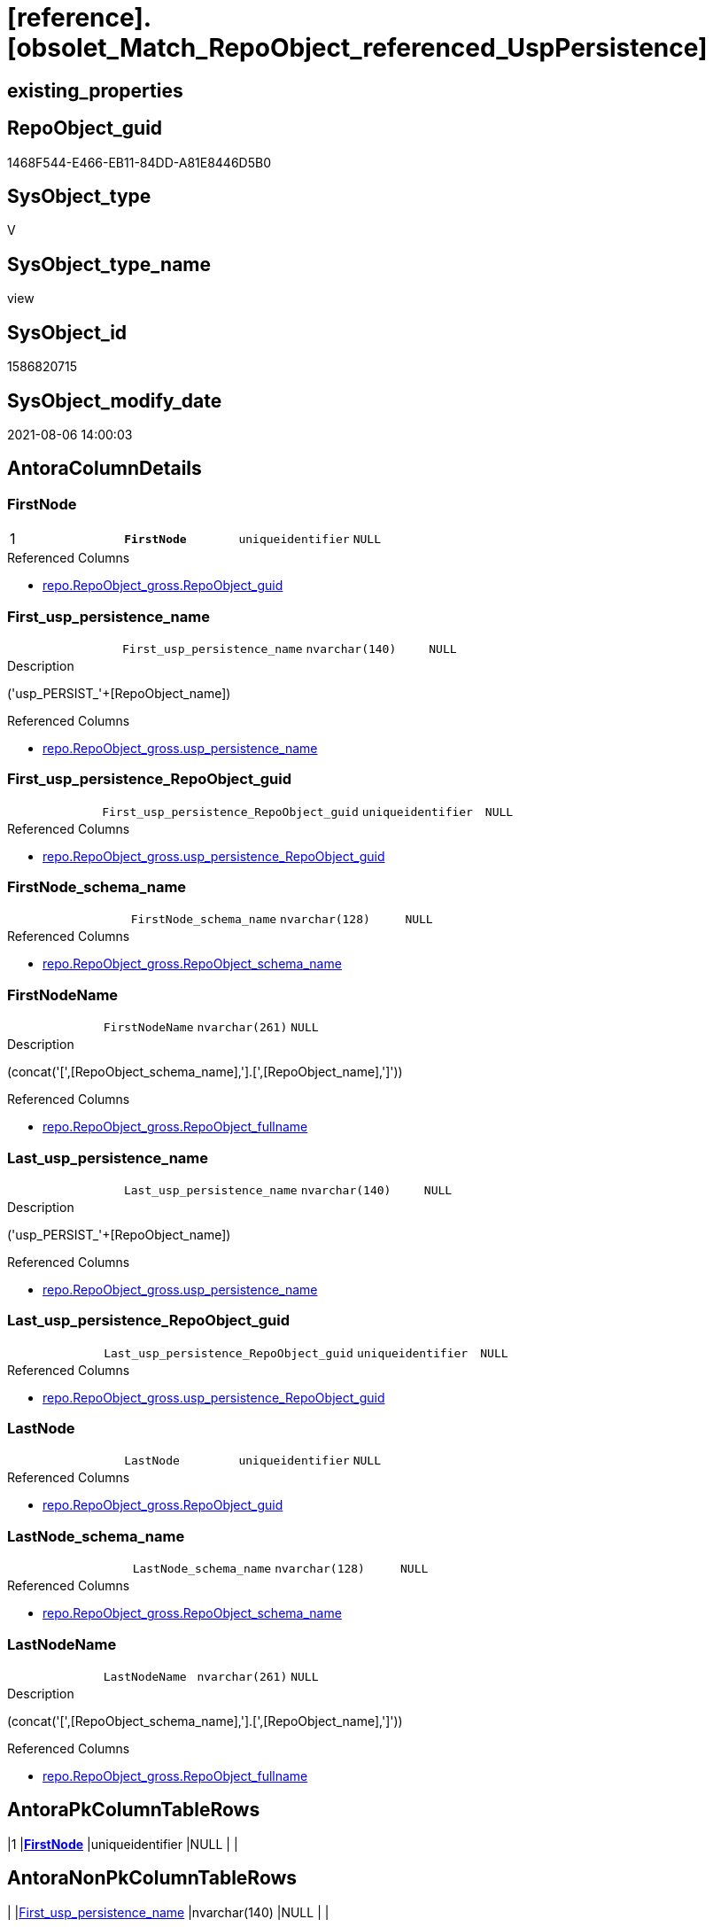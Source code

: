 = [reference].[obsolet_Match_RepoObject_referenced_UspPersistence]

== existing_properties

// tag::existing_properties[]
:ExistsProperty--antorareferencedlist:
:ExistsProperty--ms_description:
:ExistsProperty--pk_index_guid:
:ExistsProperty--pk_indexpatterncolumndatatype:
:ExistsProperty--pk_indexpatterncolumnname:
:ExistsProperty--pk_indexsemanticgroup:
:ExistsProperty--referencedobjectlist:
:ExistsProperty--sql_modules_definition:
:ExistsProperty--FK:
:ExistsProperty--AntoraIndexList:
:ExistsProperty--Columns:
// end::existing_properties[]

== RepoObject_guid

// tag::RepoObject_guid[]
1468F544-E466-EB11-84DD-A81E8446D5B0
// end::RepoObject_guid[]

== SysObject_type

// tag::SysObject_type[]
V 
// end::SysObject_type[]

== SysObject_type_name

// tag::SysObject_type_name[]
view
// end::SysObject_type_name[]

== SysObject_id

// tag::SysObject_id[]
1586820715
// end::SysObject_id[]

== SysObject_modify_date

// tag::SysObject_modify_date[]
2021-08-06 14:00:03
// end::SysObject_modify_date[]

== AntoraColumnDetails

// tag::AntoraColumnDetails[]
[[column-FirstNode]]
=== FirstNode

[cols="d,m,m,m,m,d"]
|===
|1
|*FirstNode*
|uniqueidentifier
|NULL
|
|
|===

.Referenced Columns
--
* xref:repo.RepoObject_gross.adoc#column-RepoObject_guid[+repo.RepoObject_gross.RepoObject_guid+]
--


[[column-First_usp_persistence_name]]
=== First_usp_persistence_name

[cols="d,m,m,m,m,d"]
|===
|
|First_usp_persistence_name
|nvarchar(140)
|NULL
|
|
|===

.Description
--
('usp_PERSIST_'+[RepoObject_name])
--

.Referenced Columns
--
* xref:repo.RepoObject_gross.adoc#column-usp_persistence_name[+repo.RepoObject_gross.usp_persistence_name+]
--


[[column-First_usp_persistence_RepoObject_guid]]
=== First_usp_persistence_RepoObject_guid

[cols="d,m,m,m,m,d"]
|===
|
|First_usp_persistence_RepoObject_guid
|uniqueidentifier
|NULL
|
|
|===

.Referenced Columns
--
* xref:repo.RepoObject_gross.adoc#column-usp_persistence_RepoObject_guid[+repo.RepoObject_gross.usp_persistence_RepoObject_guid+]
--


[[column-FirstNode_schema_name]]
=== FirstNode_schema_name

[cols="d,m,m,m,m,d"]
|===
|
|FirstNode_schema_name
|nvarchar(128)
|NULL
|
|
|===

.Referenced Columns
--
* xref:repo.RepoObject_gross.adoc#column-RepoObject_schema_name[+repo.RepoObject_gross.RepoObject_schema_name+]
--


[[column-FirstNodeName]]
=== FirstNodeName

[cols="d,m,m,m,m,d"]
|===
|
|FirstNodeName
|nvarchar(261)
|NULL
|
|
|===

.Description
--
(concat('[',[RepoObject_schema_name],'].[',[RepoObject_name],']'))
--

.Referenced Columns
--
* xref:repo.RepoObject_gross.adoc#column-RepoObject_fullname[+repo.RepoObject_gross.RepoObject_fullname+]
--


[[column-Last_usp_persistence_name]]
=== Last_usp_persistence_name

[cols="d,m,m,m,m,d"]
|===
|
|Last_usp_persistence_name
|nvarchar(140)
|NULL
|
|
|===

.Description
--
('usp_PERSIST_'+[RepoObject_name])
--

.Referenced Columns
--
* xref:repo.RepoObject_gross.adoc#column-usp_persistence_name[+repo.RepoObject_gross.usp_persistence_name+]
--


[[column-Last_usp_persistence_RepoObject_guid]]
=== Last_usp_persistence_RepoObject_guid

[cols="d,m,m,m,m,d"]
|===
|
|Last_usp_persistence_RepoObject_guid
|uniqueidentifier
|NULL
|
|
|===

.Referenced Columns
--
* xref:repo.RepoObject_gross.adoc#column-usp_persistence_RepoObject_guid[+repo.RepoObject_gross.usp_persistence_RepoObject_guid+]
--


[[column-LastNode]]
=== LastNode

[cols="d,m,m,m,m,d"]
|===
|
|LastNode
|uniqueidentifier
|NULL
|
|
|===

.Referenced Columns
--
* xref:repo.RepoObject_gross.adoc#column-RepoObject_guid[+repo.RepoObject_gross.RepoObject_guid+]
--


[[column-LastNode_schema_name]]
=== LastNode_schema_name

[cols="d,m,m,m,m,d"]
|===
|
|LastNode_schema_name
|nvarchar(128)
|NULL
|
|
|===

.Referenced Columns
--
* xref:repo.RepoObject_gross.adoc#column-RepoObject_schema_name[+repo.RepoObject_gross.RepoObject_schema_name+]
--


[[column-LastNodeName]]
=== LastNodeName

[cols="d,m,m,m,m,d"]
|===
|
|LastNodeName
|nvarchar(261)
|NULL
|
|
|===

.Description
--
(concat('[',[RepoObject_schema_name],'].[',[RepoObject_name],']'))
--

.Referenced Columns
--
* xref:repo.RepoObject_gross.adoc#column-RepoObject_fullname[+repo.RepoObject_gross.RepoObject_fullname+]
--


// end::AntoraColumnDetails[]

== AntoraPkColumnTableRows

// tag::AntoraPkColumnTableRows[]
|1
|*<<column-FirstNode>>*
|uniqueidentifier
|NULL
|
|










// end::AntoraPkColumnTableRows[]

== AntoraNonPkColumnTableRows

// tag::AntoraNonPkColumnTableRows[]

|
|<<column-First_usp_persistence_name>>
|nvarchar(140)
|NULL
|
|

|
|<<column-First_usp_persistence_RepoObject_guid>>
|uniqueidentifier
|NULL
|
|

|
|<<column-FirstNode_schema_name>>
|nvarchar(128)
|NULL
|
|

|
|<<column-FirstNodeName>>
|nvarchar(261)
|NULL
|
|

|
|<<column-Last_usp_persistence_name>>
|nvarchar(140)
|NULL
|
|

|
|<<column-Last_usp_persistence_RepoObject_guid>>
|uniqueidentifier
|NULL
|
|

|
|<<column-LastNode>>
|uniqueidentifier
|NULL
|
|

|
|<<column-LastNode_schema_name>>
|nvarchar(128)
|NULL
|
|

|
|<<column-LastNodeName>>
|nvarchar(261)
|NULL
|
|

// end::AntoraNonPkColumnTableRows[]

== AntoraIndexList

// tag::AntoraIndexList[]

[[index-PK_obsolet_Match_RepoObject_referenced_UspPersistence]]
=== PK_obsolet_Match_RepoObject_referenced_UspPersistence

* IndexSemanticGroup: xref:index/IndexSemanticGroup.adoc#_repoobject_guid[RepoObject_guid]
+
--
* <<column-FirstNode>>; uniqueidentifier
--
* PK, Unique, Real: 1, 1, 0


[[index-idx_obsolet_Match_RepoObject_referenced_UspPersistence_2]]
=== idx_obsolet_Match_RepoObject_referenced_UspPersistence++__++2

* IndexSemanticGroup: xref:index/IndexSemanticGroup.adoc#_no_group[no_group]
+
--
* <<column-FirstNode_schema_name>>; nvarchar(128)
--
* PK, Unique, Real: 0, 0, 0


[[index-idx_obsolet_Match_RepoObject_referenced_UspPersistence_3]]
=== idx_obsolet_Match_RepoObject_referenced_UspPersistence++__++3

* IndexSemanticGroup: xref:index/IndexSemanticGroup.adoc#_no_group[no_group]
+
--
* <<column-LastNode_schema_name>>; nvarchar(128)
--
* PK, Unique, Real: 0, 0, 0

// end::AntoraIndexList[]

== AntoraParameterList

// tag::AntoraParameterList[]

// end::AntoraParameterList[]

== AdocUspSteps

// tag::adocuspsteps[]

// end::adocuspsteps[]


== AntoraReferencedList

// tag::antorareferencedlist[]
* xref:graph.ReferencedObject.adoc[]
* xref:graph.RepoObject.adoc[]
* xref:repo.RepoObject_gross.adoc[]
// end::antorareferencedlist[]


== AntoraReferencingList

// tag::antorareferencinglist[]

// end::antorareferencinglist[]


== exampleUsage

// tag::exampleusage[]

// end::exampleusage[]


== exampleUsage_2

// tag::exampleusage_2[]

// end::exampleusage_2[]


== exampleUsage_3

// tag::exampleusage_3[]

// end::exampleusage_3[]


== exampleUsage_4

// tag::exampleusage_4[]

// end::exampleusage_4[]


== exampleUsage_5

// tag::exampleusage_5[]

// end::exampleusage_5[]


== exampleWrong_Usage

// tag::examplewrong_usage[]

// end::examplewrong_usage[]


== has_execution_plan_issue

// tag::has_execution_plan_issue[]

// end::has_execution_plan_issue[]


== has_get_referenced_issue

// tag::has_get_referenced_issue[]

// end::has_get_referenced_issue[]


== has_history

// tag::has_history[]

// end::has_history[]


== has_history_columns

// tag::has_history_columns[]

// end::has_history_columns[]


== is_persistence

// tag::is_persistence[]

// end::is_persistence[]


== is_persistence_check_duplicate_per_pk

// tag::is_persistence_check_duplicate_per_pk[]

// end::is_persistence_check_duplicate_per_pk[]


== is_persistence_check_for_empty_source

// tag::is_persistence_check_for_empty_source[]

// end::is_persistence_check_for_empty_source[]


== is_persistence_delete_changed

// tag::is_persistence_delete_changed[]

// end::is_persistence_delete_changed[]


== is_persistence_delete_missing

// tag::is_persistence_delete_missing[]

// end::is_persistence_delete_missing[]


== is_persistence_insert

// tag::is_persistence_insert[]

// end::is_persistence_insert[]


== is_persistence_truncate

// tag::is_persistence_truncate[]

// end::is_persistence_truncate[]


== is_persistence_update_changed

// tag::is_persistence_update_changed[]

// end::is_persistence_update_changed[]


== is_repo_managed

// tag::is_repo_managed[]

// end::is_repo_managed[]


== microsoft_database_tools_support

// tag::microsoft_database_tools_support[]

// end::microsoft_database_tools_support[]


== MS_Description

// tag::ms_description[]

* detects references between persistence procedures
* uses referenced stored in xref:sqldb:graph.ReferencedObject.adoc[]
* to get only relations between persistence tables the result set is limited:
+
[source,sql]
------
Where
    ro1.[is_persistence]     = 1
    And ro2.[is_persistence] = 1;
------
* FirstNode and LastNode are the persistence tables
* First_usp_persistence and Last_usp_persistence are the related persistence proccedures +
each persistence table has a related persistence procedure
// end::ms_description[]


== persistence_source_RepoObject_fullname

// tag::persistence_source_repoobject_fullname[]

// end::persistence_source_repoobject_fullname[]


== persistence_source_RepoObject_fullname2

// tag::persistence_source_repoobject_fullname2[]

// end::persistence_source_repoobject_fullname2[]


== persistence_source_RepoObject_guid

// tag::persistence_source_repoobject_guid[]

// end::persistence_source_repoobject_guid[]


== persistence_source_RepoObject_xref

// tag::persistence_source_repoobject_xref[]

// end::persistence_source_repoobject_xref[]


== pk_index_guid

// tag::pk_index_guid[]
413E7A02-0A96-EB11-84F4-A81E8446D5B0
// end::pk_index_guid[]


== pk_IndexPatternColumnDatatype

// tag::pk_indexpatterncolumndatatype[]
uniqueidentifier
// end::pk_indexpatterncolumndatatype[]


== pk_IndexPatternColumnName

// tag::pk_indexpatterncolumnname[]
FirstNode
// end::pk_indexpatterncolumnname[]


== pk_IndexSemanticGroup

// tag::pk_indexsemanticgroup[]
RepoObject_guid
// end::pk_indexsemanticgroup[]


== ReferencedObjectList

// tag::referencedobjectlist[]
* [graph].[ReferencedObject]
* [graph].[RepoObject]
* [repo].[RepoObject_gross]
// end::referencedobjectlist[]


== usp_persistence_RepoObject_guid

// tag::usp_persistence_repoobject_guid[]

// end::usp_persistence_repoobject_guid[]


== UspExamples

// tag::uspexamples[]

// end::uspexamples[]


== UspParameters

// tag::uspparameters[]

// end::uspparameters[]


== sql_modules_definition

// tag::sql_modules_definition[]
[source,sql]
----

/*
<<property_start>>MS_Description
* detects references between persistence procedures
* uses referenced stored in xref:sqldb:graph.ReferencedObject.adoc[]
* to get only relations between persistence tables the result set is limited:
+
[source,sql]
------
Where
    ro1.[is_persistence]     = 1
    And ro2.[is_persistence] = 1;
------
* FirstNode and LastNode are the persistence tables
* First_usp_persistence and Last_usp_persistence are the related persistence proccedures +
each persistence table has a related persistence procedure
<<property_end>>

*/
CREATE View [reference].[obsolet_Match_RepoObject_referenced_UspPersistence]
As
Select
    ro1.usp_persistence_name            As First_usp_persistence_name
  , ro1.usp_persistence_RepoObject_guid As First_usp_persistence_RepoObject_guid
  , ro2.usp_persistence_name            As Last_usp_persistence_name
  , ro2.usp_persistence_RepoObject_guid As Last_usp_persistence_RepoObject_guid
  , ro1.RepoObject_guid                 As FirstNode
  , ro1.RepoObject_schema_name          As FirstNode_schema_name
  , ro1.RepoObject_fullname             As FirstNodeName
  --, Q.FirstNodeName
  , ro2.RepoObject_guid                 As LastNode
  , ro2.RepoObject_schema_name          As LastNode_schema_name
  , ro2.RepoObject_fullname             As LastNodeName
--, Q.LastNodeName
--, Q.ListNodeName
From
(
    Select
        --
        Object1.RepoObject_guid                                             As FirstNode
      , Object1.RepoObject_fullname                                         As FirstNodeName
      --, String_Agg ( Object2.RepoObject_fullname, '->' ) Within Group(GRAPH Path) As ListNodeName
      , Last_Value ( Object2.RepoObject_guid ) WITHIN Group(GRAPH Path)     As LastNode
      , Last_Value ( Object2.RepoObject_fullname ) WITHIN Group(GRAPH Path) As LastNodeName
    From
        [graph].[RepoObject] As Object1
      , [graph].[ReferencedObject] For Path As referenced
      , [graph].[RepoObject] For Path As Object2
    Where Match(
        SHORTEST_PATH(Object1(-(referenced)->Object2)+))
        And Object1.[RepoObject_type] In
            ( 'u', 'v' )
)                                 As Q
    Left Join
        [repo].[RepoObject_gross] ro1
            On
            ro1.RepoObject_guid = Q.FirstNode

    Left Join
        [repo].[RepoObject_gross] ro2
            On
            ro2.RepoObject_guid = Q.LastNode
Where
    ro1.[is_persistence]     = 1
    And ro2.[is_persistence] = 1;
----
// end::sql_modules_definition[]


